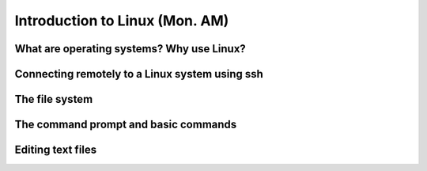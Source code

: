 Introduction to Linux (Mon. AM)
=========================================


What are operating systems?  Why use Linux?
----------------------------------------------


Connecting remotely to a Linux system using ssh
---------------------------------------------------


The file system
---------------------------------------------------


The command prompt and basic commands
---------------------------------------------------


Editing text files
---------------------------------------------------


